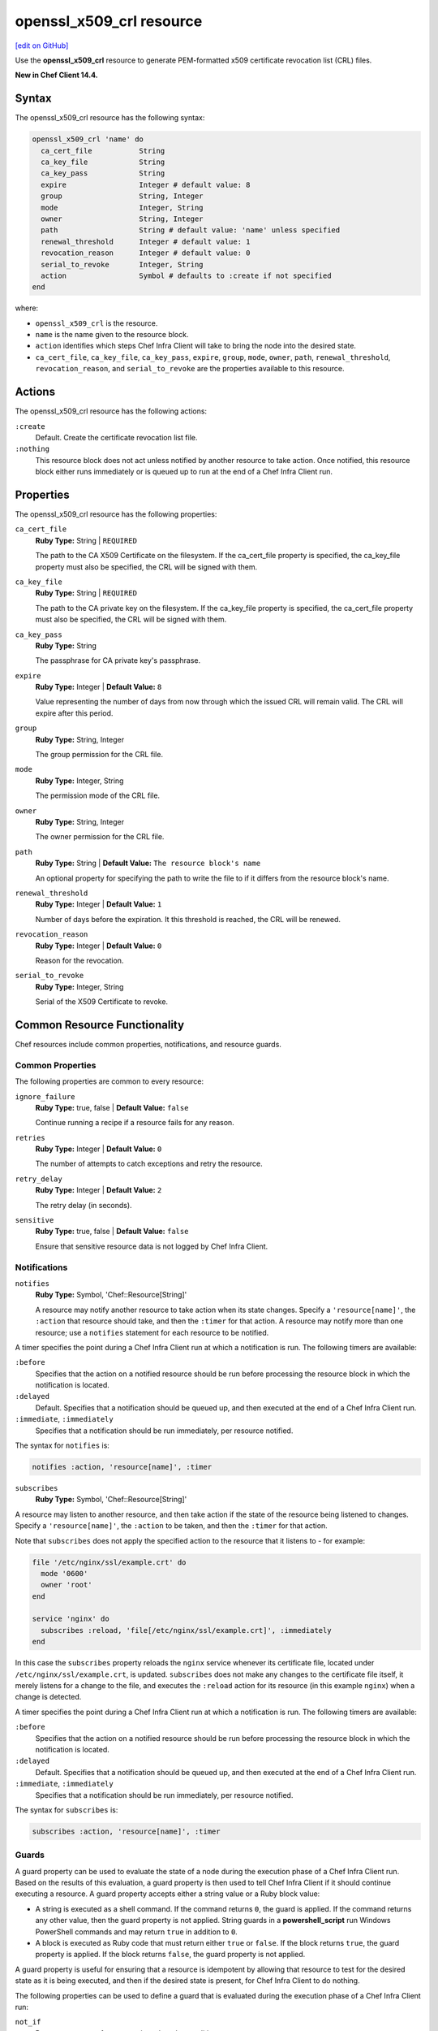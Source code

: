 =====================================================
openssl_x509_crl resource
=====================================================
`[edit on GitHub] <https://github.com/chef/chef-web-docs/blob/master/chef_master/source/resource_openssl_x509_crl.rst>`__

Use the **openssl_x509_crl** resource to generate PEM-formatted x509 certificate revocation list (CRL) files.

**New in Chef Client 14.4.**

Syntax
=====================================================
The openssl_x509_crl resource has the following syntax:

.. code-block:: ruby

  openssl_x509_crl 'name' do
    ca_cert_file           String
    ca_key_file            String
    ca_key_pass            String
    expire                 Integer # default value: 8
    group                  String, Integer
    mode                   Integer, String
    owner                  String, Integer
    path                   String # default value: 'name' unless specified
    renewal_threshold      Integer # default value: 1
    revocation_reason      Integer # default value: 0
    serial_to_revoke       Integer, String
    action                 Symbol # defaults to :create if not specified
  end

where:

* ``openssl_x509_crl`` is the resource.
* ``name`` is the name given to the resource block.
* ``action`` identifies which steps Chef Infra Client will take to bring the node into the desired state.
* ``ca_cert_file``, ``ca_key_file``, ``ca_key_pass``, ``expire``, ``group``, ``mode``, ``owner``, ``path``, ``renewal_threshold``, ``revocation_reason``, and ``serial_to_revoke`` are the properties available to this resource.

Actions
=====================================================

The openssl_x509_crl resource has the following actions:

``:create``
   Default. Create the certificate revocation list file.

``:nothing``
   .. tag resources_common_actions_nothing

   This resource block does not act unless notified by another resource to take action. Once notified, this resource block either runs immediately or is queued up to run at the end of a Chef Infra Client run.

   .. end_tag

Properties
=====================================================

The openssl_x509_crl resource has the following properties:

``ca_cert_file``
   **Ruby Type:** String | ``REQUIRED``

   The path to the CA X509 Certificate on the filesystem. If the ca_cert_file property is specified, the ca_key_file property must also be specified, the CRL will be signed with them.

``ca_key_file``
   **Ruby Type:** String | ``REQUIRED``

   The path to the CA private key on the filesystem. If the ca_key_file property is specified, the ca_cert_file property must also be specified, the CRL will be signed with them.

``ca_key_pass``
   **Ruby Type:** String

   The passphrase for CA private key's passphrase.

``expire``
   **Ruby Type:** Integer | **Default Value:** ``8``

   Value representing the number of days from now through which the issued CRL will remain valid. The CRL will expire after this period.

``group``
   **Ruby Type:** String, Integer

   The group permission for the CRL file.

``mode``
   **Ruby Type:** Integer, String

   The permission mode of the CRL file.

``owner``
   **Ruby Type:** String, Integer

   The owner permission for the CRL file.

``path``
   **Ruby Type:** String | **Default Value:** ``The resource block's name``

   An optional property for specifying the path to write the file to if it differs from the resource block's name.

``renewal_threshold``
   **Ruby Type:** Integer | **Default Value:** ``1``

   Number of days before the expiration. It this threshold is reached, the CRL will be renewed.

``revocation_reason``
   **Ruby Type:** Integer | **Default Value:** ``0``

   Reason for the revocation.

``serial_to_revoke``
   **Ruby Type:** Integer, String

   Serial of the X509 Certificate to revoke.

Common Resource Functionality
=====================================================

Chef resources include common properties, notifications, and resource guards.

Common Properties
-----------------------------------------------------

.. tag resources_common_properties

The following properties are common to every resource:

``ignore_failure``
  **Ruby Type:** true, false | **Default Value:** ``false``

  Continue running a recipe if a resource fails for any reason.

``retries``
  **Ruby Type:** Integer | **Default Value:** ``0``

  The number of attempts to catch exceptions and retry the resource.

``retry_delay``
  **Ruby Type:** Integer | **Default Value:** ``2``

  The retry delay (in seconds).

``sensitive``
  **Ruby Type:** true, false | **Default Value:** ``false``

  Ensure that sensitive resource data is not logged by Chef Infra Client.

.. end_tag

Notifications
-----------------------------------------------------

``notifies``
  **Ruby Type:** Symbol, 'Chef::Resource[String]'

  .. tag resources_common_notification_notifies

  A resource may notify another resource to take action when its state changes. Specify a ``'resource[name]'``, the ``:action`` that resource should take, and then the ``:timer`` for that action. A resource may notify more than one resource; use a ``notifies`` statement for each resource to be notified.

  .. end_tag

.. tag resources_common_notification_timers

A timer specifies the point during a Chef Infra Client run at which a notification is run. The following timers are available:

``:before``
   Specifies that the action on a notified resource should be run before processing the resource block in which the notification is located.

``:delayed``
   Default. Specifies that a notification should be queued up, and then executed at the end of a Chef Infra Client run.

``:immediate``, ``:immediately``
   Specifies that a notification should be run immediately, per resource notified.

.. end_tag

.. tag resources_common_notification_notifies_syntax

The syntax for ``notifies`` is:

.. code-block:: ruby

  notifies :action, 'resource[name]', :timer

.. end_tag

``subscribes``
  **Ruby Type:** Symbol, 'Chef::Resource[String]'

.. tag resources_common_notification_subscribes

A resource may listen to another resource, and then take action if the state of the resource being listened to changes. Specify a ``'resource[name]'``, the ``:action`` to be taken, and then the ``:timer`` for that action.

Note that ``subscribes`` does not apply the specified action to the resource that it listens to - for example:

.. code-block:: ruby

 file '/etc/nginx/ssl/example.crt' do
   mode '0600'
   owner 'root'
 end

 service 'nginx' do
   subscribes :reload, 'file[/etc/nginx/ssl/example.crt]', :immediately
 end

In this case the ``subscribes`` property reloads the ``nginx`` service whenever its certificate file, located under ``/etc/nginx/ssl/example.crt``, is updated. ``subscribes`` does not make any changes to the certificate file itself, it merely listens for a change to the file, and executes the ``:reload`` action for its resource (in this example ``nginx``) when a change is detected.

.. end_tag

.. tag resources_common_notification_timers

A timer specifies the point during a Chef Infra Client run at which a notification is run. The following timers are available:

``:before``
   Specifies that the action on a notified resource should be run before processing the resource block in which the notification is located.

``:delayed``
   Default. Specifies that a notification should be queued up, and then executed at the end of a Chef Infra Client run.

``:immediate``, ``:immediately``
   Specifies that a notification should be run immediately, per resource notified.

.. end_tag

.. tag resources_common_notification_subscribes_syntax

The syntax for ``subscribes`` is:

.. code-block:: ruby

   subscribes :action, 'resource[name]', :timer

.. end_tag

Guards
-----------------------------------------------------

.. tag resources_common_guards

A guard property can be used to evaluate the state of a node during the execution phase of a Chef Infra Client run. Based on the results of this evaluation, a guard property is then used to tell Chef Infra Client if it should continue executing a resource. A guard property accepts either a string value or a Ruby block value:

* A string is executed as a shell command. If the command returns ``0``, the guard is applied. If the command returns any other value, then the guard property is not applied. String guards in a **powershell_script** run Windows PowerShell commands and may return ``true`` in addition to ``0``.
* A block is executed as Ruby code that must return either ``true`` or ``false``. If the block returns ``true``, the guard property is applied. If the block returns ``false``, the guard property is not applied.

A guard property is useful for ensuring that a resource is idempotent by allowing that resource to test for the desired state as it is being executed, and then if the desired state is present, for Chef Infra Client to do nothing.

.. end_tag

.. tag resources_common_guards_properties

The following properties can be used to define a guard that is evaluated during the execution phase of a Chef Infra Client run:

``not_if``
  Prevent a resource from executing when the condition returns ``true``.

``only_if``
  Allow a resource to execute only if the condition returns ``true``.

.. end_tag


Examples
=====================================================

**Create a certificate revocation file**

.. code-block:: ruby

  openssl_x509_crl '/etc/ssl_test/my_ca.crl' do
    ca_cert_file '/etc/ssl_test/my_ca.crt'
    ca_key_file '/etc/ssl_test/my_ca.key'
  end

**Create a certificate revocation file for a particular serial**

.. code-block:: ruby

  openssl_x509_crl '/etc/ssl_test/my_ca.crl' do
    ca_cert_file '/etc/ssl_test/my_ca.crt'
    ca_key_file '/etc/ssl_test/my_ca.key'
    serial_to_revoke C7BCB6602A2E4251EF4E2827A228CB52BC0CEA2F
  end
